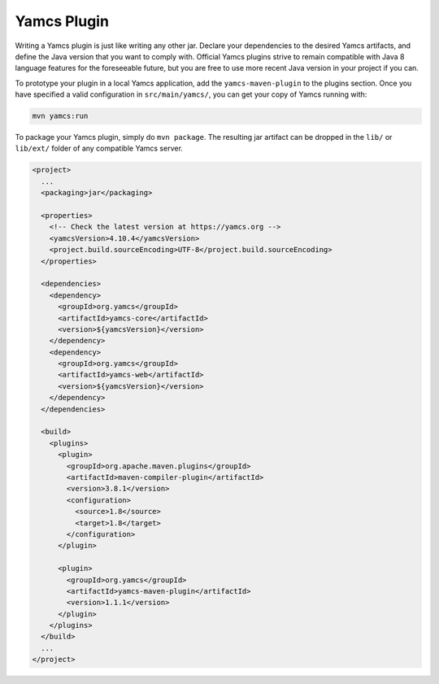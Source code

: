 Yamcs Plugin
============

Writing a Yamcs plugin is just like writing any other jar. Declare your dependencies to the desired Yamcs artifacts, and define the Java version that you want to comply with. Official Yamcs plugins strive to remain compatible with Java 8 language features for the foreseeable future, but you are free to use more recent Java version in your project if you can.

To prototype your plugin in a local Yamcs application, add the ``yamcs-maven-plugin`` to the plugins section. Once you have specified a valid configuration in ``src/main/yamcs/``, you can get your copy of Yamcs running with:

.. code-block::

    mvn yamcs:run

To package your Yamcs plugin, simply do ``mvn package``. The resulting jar artifact can be dropped in the ``lib/`` or ``lib/ext/`` folder of any compatible Yamcs server.

.. code-block:: xml

    <project>
      ...
      <packaging>jar</packaging>
    
      <properties>
        <!-- Check the latest version at https://yamcs.org -->
        <yamcsVersion>4.10.4</yamcsVersion>
        <project.build.sourceEncoding>UTF-8</project.build.sourceEncoding>
      </properties>
    
      <dependencies>
        <dependency>
          <groupId>org.yamcs</groupId>
          <artifactId>yamcs-core</artifactId>
          <version>${yamcsVersion}</version>
        </dependency>
        <dependency>
          <groupId>org.yamcs</groupId>
          <artifactId>yamcs-web</artifactId>
          <version>${yamcsVersion}</version>
        </dependency>
      </dependencies>
    
      <build>
        <plugins>
          <plugin>
            <groupId>org.apache.maven.plugins</groupId>
            <artifactId>maven-compiler-plugin</artifactId>
            <version>3.8.1</version>
            <configuration>
              <source>1.8</source>
              <target>1.8</target>
            </configuration>
          </plugin>
    
          <plugin>
            <groupId>org.yamcs</groupId>
            <artifactId>yamcs-maven-plugin</artifactId>
            <version>1.1.1</version>
          </plugin>
        </plugins>
      </build>
      ...
    </project>
